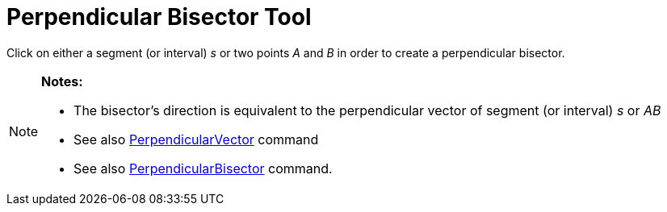 = Perpendicular Bisector Tool
:page-en: tools/Perpendicular_Bisector
ifdef::env-github[:imagesdir: /en/modules/ROOT/assets/images]

Click on either a segment (or interval) _s_ or two points _A_ and _B_ in order to create a perpendicular bisector.

[NOTE]
====

*Notes:*

* The bisector’s direction is equivalent to the perpendicular vector of segment (or interval) _s_ or _AB_
* See also xref:/commands/PerpendicularVector.adoc[PerpendicularVector] command
* See also xref:/commands/PerpendicularBisector.adoc[PerpendicularBisector] command.

====
